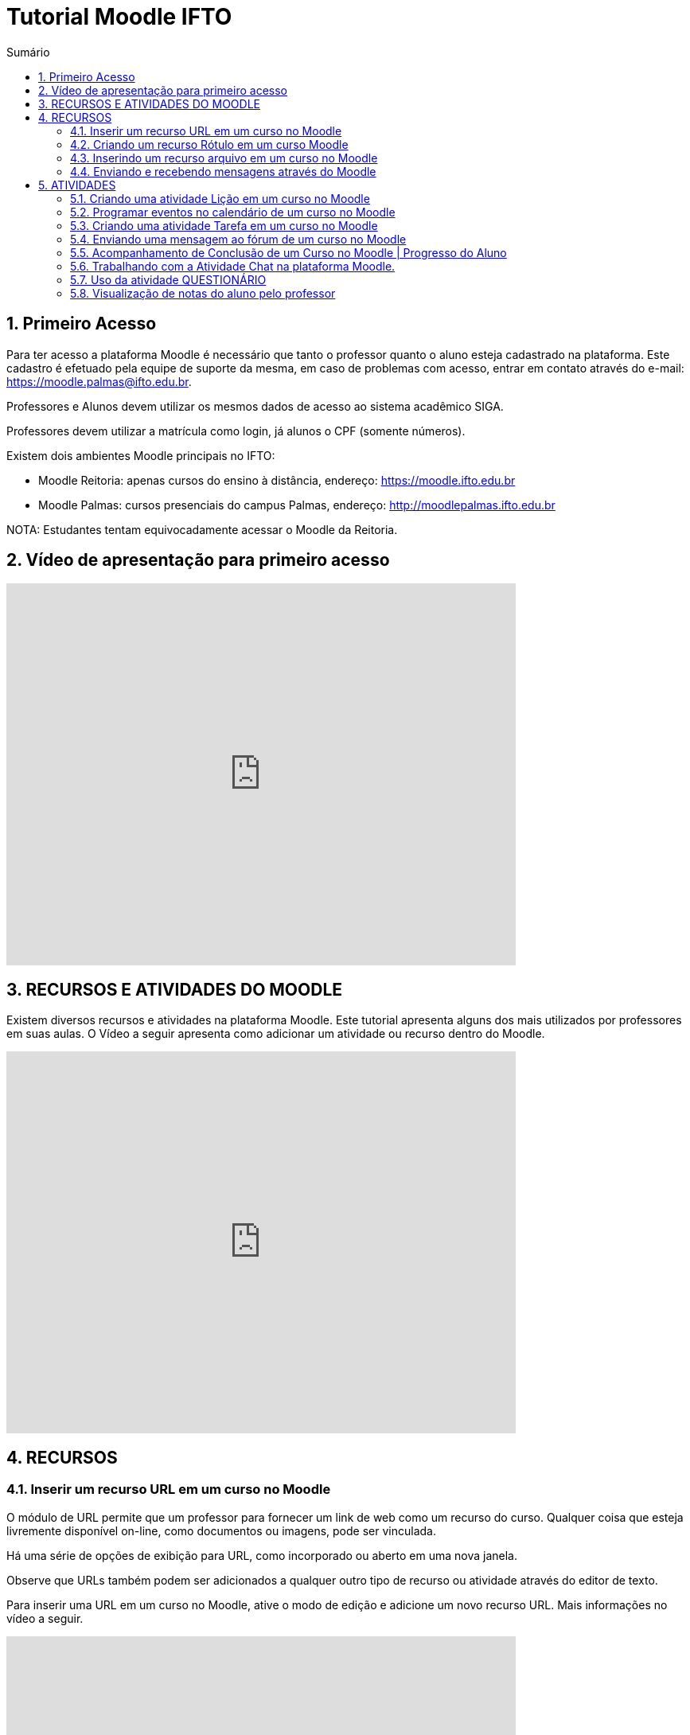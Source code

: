 //caminho padrão para imagens
:imagesdir: images
:figure-caption: Figura
:doctype: book

//gera apresentacao
//pode se baixar os arquivos e add no diretório
:revealjsdir: https://cdnjs.cloudflare.com/ajax/libs/reveal.js/3.8.0

//GERAR ARQUIVOS
//make slides
//make ebook

//Estilo do Sumário
:toc2: 
//após os : insere o texto que deseja ser visível
:toc-title: Sumário
:figure-caption: Figura
//numerar titulos
:numbered:
:source-highlighter: highlightjs
:icons: font
:chapter-label:
:doctype: book
:lang: pt-BR
//3+| mesclar linha tabela

= Tutorial Moodle IFTO

== Primeiro Acesso

Para ter acesso a plataforma Moodle é necessário que tanto o professor quanto o aluno esteja cadastrado na plataforma. Este cadastro é efetuado pela equipe de suporte da mesma, em caso de problemas com acesso, entrar em contato através do e-mail: https://moodle.palmas@ifto.edu.br.

Professores e Alunos devem utilizar os mesmos dados de acesso ao sistema acadêmico SIGA.

Professores devem utilizar a matrícula como login,  já alunos o CPF (somente números).

Existem dois ambientes Moodle principais no IFTO:

- Moodle Reitoria: apenas cursos do ensino à distância, endereço: https://moodle.ifto.edu.br
- Moodle Palmas: cursos presenciais do campus Palmas, endereço: http://moodlepalmas.ifto.edu.br

NOTA: Estudantes tentam equivocadamente acessar o Moodle da Reitoria.

== Vídeo de apresentação para primeiro acesso

video::sBTjg_I-nTQ[youtube,width=640,height=480]

== RECURSOS E ATIVIDADES DO MOODLE

Existem diversos recursos e atividades na plataforma Moodle. Este tutorial apresenta alguns dos mais utilizados por professores em suas aulas. O Vídeo a seguir apresenta como adicionar um atividade ou recurso dentro do Moodle.

video::o42C_rjNPv8[youtube,width=640,height=480]

== RECURSOS

=== Inserir um recurso URL em um curso no Moodle

O módulo de URL permite que um professor para fornecer um link de web como um recurso do curso. Qualquer coisa que esteja livremente disponível on-line, como documentos ou imagens, pode ser vinculada.

Há uma série de opções de exibição para URL, como incorporado ou aberto em uma nova janela.

Observe que URLs também podem ser adicionados a qualquer outro tipo de recurso ou atividade através do editor de texto.

Para inserir uma URL em um curso no Moodle, ative o modo de edição e adicione um novo recurso URL. Mais informações no vídeo a seguir.

video::JRpzsJvlOj0[youtube,width=640,height=480]

=== Criando um recurso Rótulo em um curso Moodle

Um rótulo permite que texto e imagens possam ser inserido na página do curso. Rótulos são muito versáteis e podem ajudar a melhorar a aparência de um curso caso utilizado sabiamente.

Rótulos podem ser utilizados:

- Para separar uma lista de atividades com uma cabeçalho ou uma imagem;
- Para exibir vídeo diretamente na página do curso;
- Para adicionar uma descrição breve a uma seção de um curso.

Para inserir um rótulo em um curso no Moodle, ative o modo de edição e adicione um novo recurso Rótulo. Mais informações no vídeo a seguir.

video::wvMaj_K-Zm4[youtube,width=640,height=480]

=== Inserindo um recurso arquivo em um curso no Moodle

O módulo de arquivo permite que um professor forneça um arquivo de qualquer tipo como um recurso do curso. Sempre que possível, o arquivo será exibido na interface do curso, caso contrário, os estudantes serão levados a fazer o download. 

Note-se que os estudantes precisam ter o software adequado em seus computadores para abrir o arquivo.

Para inserir um arquivo em um curso no Moodle, ative o modo de edição e adicione um novo arquivo. Mais informações no vídeo a seguir.

video::dTW25ZjapmY[youtube,width=640,height=480]

=== Enviando e recebendo mensagens através do Moodle

No vídeo a seguir é apresentado como enviar mensagens através do Moodle.

video::xzvSUXKKNGw[youtube,width=640,height=480]

== ATIVIDADES

=== Criando uma atividade Lição em um curso no Moodle

Uma lição publica o conteúdo em um modo interessante e flexível. Ela consiste em um certo número de páginas. Cada página, normalmente, termina com uma questão e uma série de possíveis respostas. Dependendo da resposta escolhida pelo estudante, ou ele passa para a próxima página ou é levado de volta para uma página anterior. A navegação através da lição pode ser direta ou complexa, dependendo em grande parte da estrutura do material que está sendo apresentado.

video::Xcilgy3PHSA[youtube,width=640,height=480]

=== Programar eventos no calendário de um curso no Moodle

No vídeo a seguir é apresentado como o professor pode criar eventos no calendário para um curso do Moodle.

video::fTnrQGWxTpk[youtube,width=640,height=480]

=== Criando uma atividade Tarefa em um curso no Moodle

O módulo de atividade tarefa permite ao professor comunicar tarefas, recolher o trabalho e fornecer notas e comentários.

Os estudantes podem apresentar qualquer conteúdo digital (arquivos), como documentos de texto, planilhas, imagens ou áudio e videoclipes. Alternativamente, ou adicionalmente, a atribuição pode exigir dos estudantes a digitação do conteúdo diretamente no editor de texto. Uma tarefa também pode ser usada para lembrar aos estudantes das atribuições 'mundo real' que eles precisam para completar off-line, tais como obras de arte e, portanto, não necessita de qualquer conteúdo digital. Os estudantes podem submeter trabalhos, individualmente ou como membro de um grupo.

Ao analisar os trabalhos, os professores podem deixar comentários de feedback e fazer upload de arquivos, como marcar apresentações dos estudantes, documentos com comentários. Notas finais são registradas no livro de notas.

video::-dXCrY-diFg[youtube,width=640,height=480]

=== Enviando uma mensagem ao fórum de um curso no Moodle 

O módulo de atividade fórum permite que participantes tenham discussões assíncronas, ou seja, discussões que acontecem durante um longo período de tempo.

Existem vários tipos de fóruns que você pode escolher, como o fórum padrão onde qualquer um pode iniciar uma discussão a qualquer momento; um fórum onde cada estudante pode postar apenas uma discussão; ou um fórum de perguntas e respostas onde os estudantes devem primeiro fazer um post para então serem autorizados a ver os outros posts de outros estudantes. Um professor pode permitir que arquivos sejam anexados aos posts dos fóruns. As imagens anexadas são exibidas no post do fórum.

Participantes podem assinar um fórum para receber notificações de novos posts do fórum. Um professor pode definir o modo de assinatura como opcional, forçado ou automático, ou proibir as assinaturas completamente. Se necessário, é possível estabelecer um número máximo de postagens num determinado período de tempo; isto pode prevenir que alguns indivíduos dominem as discussões.

Posts dos fóruns podem ser avaliados pelo professor ou pelos estudantes (avaliação por pares). As avaliações podem ser agregadas para formar uma única nota final a ser gravada no livro de notas.

Fórum tem muitas utilidades, como:

- Um espaço social para os estudantes se conhecerem;
- Anúncios sobre o curso (usando um fórum de notícias com assinatura forçada);
- Para discutir conteúdos do curso ou os materiais para leitura;
- Para continuar online uma discussão iniciada em sala de aula;
- Para discussões entre os professores (utilize um fórum oculto);
- Uma central de ajuda onde tutores e estudantes podem conseguir ajuda;
- Uma área de suporte um-para-um para comunicações particulares entre professor e estudante (usando um fórum com grupos separados e um estudante por grupo);
- Para atividades de extensão, por exemplo "brainstorms" para estudantes sugerirem e avaliarem idéias.

video::5Ey-DiMt6N0[youtube,width=640,height=480]

=== Acompanhamento de Conclusão de um Curso no Moodle | Progresso do Aluno

Professores podem indicar para cada curso como eles desejam que a atividade seja marcada como completada. Uma caixa/marca de seleção aparecerá ao lado da atividade. Alunos podem marcá-la para completar manualmente ou o item será automaticamente registrado como completado assim que o aluno atingir os critérios especificados. O professor pode ter um relatório de visão geral de quem completou qual atividade e ter um acompanhamento de todo o progresso do aluno dentro do curso.

Como uma extensão da conclusão de atividade, ativar a Conclusão de curso permite que um curso seja marcado oficialmente como concluído, tanto manual ou automaticamente segundo critérios definidos. Se o Bloco de conclusão de curso for colocado, alunos podem ver seu progresso durante o curso. Professores podem ver o progresso geral dos estudantes na conclusão do curso. 

No vídeo a seguir é apresentado como definir estas ações.

video::C9GVCWYGB_Y[youtube,width=640,height=480]

=== Trabalhando com a Atividade Chat na plataforma Moodle.

No vídeo a seguir é apresentado pelo professor Vinicius Istofel como o módulo de atividade chat permite que os participantes possam conversar em tempo real.

A conversa pode ser uma atividade de uma só vez ou pode ser repetida na mesma hora todos os dias ou todas as semanas. Sessões de chat são salvas e podem ser disponibilizadas para que todos possam visualizar ou restritas a usuários com a capacidade de visualizar os logs de sessão do chat.

Chats são especialmente úteis quando um grupo de bate-papo não é capaz de se encontrar cara-a-cara, como:

- Reuniões regulares dos estudantes participantes de cursos online para que possam compartilhar experiências com outros no mesmo curso, mas em um local diferente;
- Um estudante temporariamente impossibilitado de comparecer pessoalmente conversar com seu professor para acompanhar o trabalho;
- Estudantes na experiência de trabalho se reúnem para discutir suas experiências entre si e com seu professor;
- Crianças mais jovens que usam chat em casa à noite como uma introdução controlada (monitorada) para o mundo das redes sociais;
- A sessão de perguntas e respostas com um orador convidado em um local diferente;
- Sessões para ajudar os estudantes a se prepararem para testes em que o professor ou outros estudantes, colocariam exemplos de perguntaso professor pode criar eventos no calendário para um curso do Moodle.

video::dzuMpFjoEJA[youtube,width=640,height=480]

=== Uso da atividade QUESTIONÁRIO

A atividade Questionário permite criar e configurar questionários com questões de vários tipos, incluindo múltipla escolha, verdadeiro ou falso, correspondência, resposta curta entre outras).

O professor pode permitir que o questionário tenha múltiplas tentativas, com questões embaralhadas ou selecionadas aleatoriamente de uma categoria do banco de questões.

Cada tentativa é corrigida automaticamente, com exceção das questões dissertativas, e a nota é registrada no livro de notas do curso.

O professor pode escolher quando e se sugestões, comentários e respostas corretas são mostradas aos estudantes.

Os questionários podem ser utilizados:

- Como provas de um curso;
- Como pequenos testes para tarefas de leitura ou no final de um tópico;
- Como prova de revisão usando questões de provas anteriores;
- Enviar comentários imediatos sobre o desempenho;
- Para auto-avaliação.

No vídeo a seguir é apresentado pelo professor Vinicius Istofel como criar um questionário.

video::mdJFYiB9QOs[youtube,width=640,height=480]

=== Visualização de notas do aluno pelo professor

Todas as atividades avaliativas que forem definidas pelo professor em um curso podem ser atribuidas notas. Esse recurso possibilita ao aluno a visualização do seu desempenho nas atividades de aula de forma individual. 

No vídeo a seguir é apresentado pelo professor Vinicius Istofel como o aluno pode visualizar suas notas.

video::PZhj8EhwimE[youtube,width=640,height=480]
